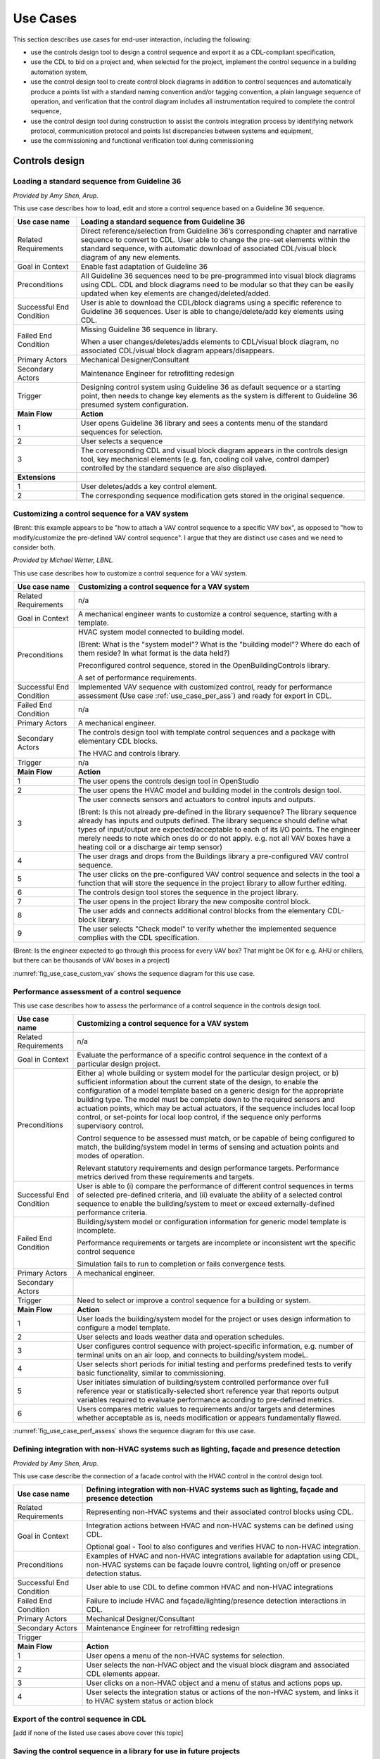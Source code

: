 .. _sec_use_cases:

Use Cases
---------

This section describes use cases for end-user interaction, including the following:

* use the controls design tool to design a control sequence and export
  it as a CDL-compliant specification,
* use the CDL to bid on a project and, when selected for the project,
  implement the control sequence in a building automation system,
* use the control design tool to create control block diagrams in addition to control sequences
  and automatically produce a points list with a standard naming convention and/or tagging
  convention, a plain language sequence of operation,
  and verification that the control diagram includes
  all instrumentation required to complete the control sequence,
* use the control design tool during construction to assist the controls integration process by
  identifying network protocol, communication protocol and points list discrepancies between
  systems and equipment,
* use the commissioning and functional verification tool during commissioning


Controls design
^^^^^^^^^^^^^^^

Loading a standard sequence from Guideline 36
~~~~~~~~~~~~~~~~~~~~~~~~~~~~~~~~~~~~~~~~~~~~~

*Provided by Amy Shen, Arup.*

This use case describes how to load, edit and store a control
sequence based on a Guideline 36 sequence.

===========================  ===================================================
**Use case name**            **Loading a standard sequence from Guideline 36**
===========================  ===================================================
Related Requirements         Direct reference/selection from Guideline 36’s
                             corresponding chapter and narrative sequence to convert to CDL.
                             User able to change the pre-set elements within
                             the standard sequence, with automatic download of
                             associated CDL/visual block diagram of any new elements.
---------------------------  ---------------------------------------------------
Goal in Context              Enable fast adaptation of Guideline 36
---------------------------  ---------------------------------------------------
Preconditions                All Guideline 36 sequences need to be pre-programmed
                             into visual block diagrams using CDL.
                             CDL and block diagrams need to be modular so that
                             they can be easily updated when key elements are changed/deleted/added.
---------------------------  ---------------------------------------------------
Successful End Condition     User is able to download the CDL/block diagrams
                             using a specific reference to Guideline 36 sequences.
                             User is able to change/delete/add key elements using CDL.
---------------------------  ---------------------------------------------------
Failed End Condition         Missing Guideline 36 sequence in library.

                             When a user changes/deletes/adds elements to CDL/visual block diagram,
                             no associated CDL/visual block diagram appears/disappears.
---------------------------  ---------------------------------------------------
Primary Actors               Mechanical Designer/Consultant
---------------------------  ---------------------------------------------------
Secondary Actors             Maintenance Engineer for retrofitting redesign
---------------------------  ---------------------------------------------------
Trigger                      Designing control system using Guideline 36 as
                             default sequence or a starting point,
                             then needs to change key elements as the system
                             is different to Guideline 36 presumed system configuration.
---------------------------  ---------------------------------------------------
**Main Flow**                **Action**
---------------------------  ---------------------------------------------------
1                            User opens Guideline 36 library and sees a contents
                             menu of the standard sequences for selection.
---------------------------  ---------------------------------------------------
2                            User selects a sequence
---------------------------  ---------------------------------------------------
3                            The corresponding CDL and visual block diagram appears
                             in the controls design tool, key mechanical elements
                             (e.g. fan, cooling coil valve, control damper)
                             controlled by the standard sequence are also displayed.
---------------------------  ---------------------------------------------------
**Extensions**
---------------------------  ---------------------------------------------------
1                            User deletes/adds a key control element.
---------------------------  ---------------------------------------------------
2                            The corresponding sequence modification gets stored
                             in the original sequence.
===========================  ===================================================

Customizing a control sequence for a VAV system
~~~~~~~~~~~~~~~~~~~~~~~~~~~~~~~~~~~~~~~~~~~~~~~

(Brent: this example appears to be "how to attach a VAV control sequence to a specific VAV box", as opposed to "how to modify/customize the pre-defined VAV control sequence".  I argue that they are distinct use cases and we need to consider both.

*Provided by Michael Wetter, LBNL.*

This use case describes how to customize a control sequence
for a VAV system.

===========================  ===================================================
**Use case name**            **Customizing a control sequence for a VAV system**
===========================  ===================================================
Related Requirements         n/a
---------------------------  ---------------------------------------------------
Goal in Context              A mechanical engineer wants to customize a control
                             sequence, starting with a template.
---------------------------  ---------------------------------------------------
Preconditions                HVAC system model connected to building model.

                             (Brent: What is the "system model"?  What is the "building model"?  Where do each of them reside?  In what format is the data held?)

                             Preconfigured control sequence, stored in the
                             OpenBuildingControls library.

                             A set of performance requirements.
---------------------------  ---------------------------------------------------
Successful End Condition     Implemented VAV sequence with customized control,
                             ready for performance assessment
                             (Use case :ref:`use_case_per_ass`) and
                             ready for export in CDL.
---------------------------  ---------------------------------------------------
Failed End Condition         n/a
---------------------------  ---------------------------------------------------
Primary Actors               A mechanical engineer.
---------------------------  ---------------------------------------------------
Secondary Actors             The controls design tool with template control
                             sequences and a package with elementary CDL blocks.

                             The HVAC and controls library.
---------------------------  ---------------------------------------------------
Trigger                      n/a
---------------------------  ---------------------------------------------------
**Main Flow**                **Action**
---------------------------  ---------------------------------------------------
1                            The user opens the controls design tool in OpenStudio
---------------------------  ---------------------------------------------------
2                            The user opens the HVAC model and building model
                             in the controls design tool.
---------------------------  ---------------------------------------------------
3                            The user connects sensors and actuators to
                             control inputs and outputs.

                             (Brent: Is this not already pre-defined in the library sequence?  The library sequence already has inputs and outputs defined.  The library sequence should define what types of input/output are expected/acceptable to each of its I/O points.  The engineer merely needs to note which ones do or do not apply. e.g. not all VAV boxes have a heating coil or a discharge air temp sensor)
---------------------------  ---------------------------------------------------
4                            The user drags and drops from the Buildings library
                             a pre-configured VAV control sequence.
---------------------------  ---------------------------------------------------
5                            The user clicks on the pre-configured VAV control
                             sequence and selects in the tool a function that
                             will store the sequence in the project library
                             to allow further editing.
---------------------------  ---------------------------------------------------
6                            The controls design tool stores the
                             sequence in the project library.
---------------------------  ---------------------------------------------------
7                            The user opens in the project library
                             the new composite control block.
---------------------------  ---------------------------------------------------
8                            The user adds and connects additional control blocks
                             from the elementary CDL-block library.
---------------------------  ---------------------------------------------------
9                            The user selects "Check model" to verify whether
                             the implemented sequence complies with the CDL
                             specification.
===========================  ===================================================

(Brent: Is the engineer expected to go through this process for every VAV box?  That might be OK for e.g. AHU or chillers, but there can be thousands of VAV boxes in a project)

:numref:`fig_use_case_custom_vav` shows the sequence diagram for this use case.

.. _fig_use_case_custom_vav:

.. uml::
   :caption: Customizing a control sequence for a VAV system.

   title Customizing a control sequence for a VAV system

   "User" -> "OpenStudio" : Open control design tool.
   "OpenStudio" -> "Control Design Tool" : open()
   "User" -> "Control Design Tool" : Open HVAC and building model.
   "OpenStudio" <- "Control Design Tool" : Request HVAC and building model.
   "User" -> "Control Design Tool" : Drag & drop pre-configured control sequence.
   "User" -> "Control Design Tool" : Connect sensors and actuators to control inputs and outputs.
   "User" -> "Control Design Tool" : Select to store the control sequence in the project library.
   "Control Design Tool" -> "Control Design Tool" : Write the sequence to new file in the project library.
   "User" -> "Control Design Tool" : Open new composite control block in the project library.
   "User" -> "Control Design Tool" : Drag, drop and connect blocks from CDL library.
   "User" -> "Control Design Tool" : Check model.
   "OpenStudio" <- "Control Design Tool" : Invoke model check.
   "User" <- "Control Design Tool" : Report info, warning and error.


.. _use_case_per_ass:

Performance assessment of a control sequence
~~~~~~~~~~~~~~~~~~~~~~~~~~~~~~~~~~~~~~~~~~~~

This use case describes how to assess the performance of a control sequence
in the controls design tool.

===========================  ===================================================
**Use case name**            **Customizing a control sequence for a VAV system**
===========================  ===================================================
Related Requirements         n/a
---------------------------  ---------------------------------------------------
Goal in Context              Evaluate the performance of a specific control
                             sequence in the context of a particular design
                             project.
---------------------------  ---------------------------------------------------
Preconditions                Either
                             a) whole building or system model for the particular
                             design project, or
                             b) sufficient information about the current state of
                             the design, to enable the configuration of a model
                             template based on a generic design for the
                             appropriate building type. The model must be complete
                             down to the required sensors and actuation points,
                             which may be actual actuators, if the sequence
                             includes local loop control, or set-points for local
                             loop control, if the sequence only performs supervisory
                             control.

                             Control sequence to be assessed must match, or be
                             capable of being configured to match, the building/system
                             model in terms of sensing and actuation points and modes
                             of operation.

                             Relevant statutory requirements and design performance
                             targets. Performance metrics derived from these
                             requirements and targets.

---------------------------  ---------------------------------------------------
Successful End Condition     User is able to
                             (i) compare the performance of different control
                             sequences in terms of selected pre-defined criteria, and
                             (ii) evaluate the ability of a selected control sequence
                             to enable the building/system to meet or exceed
                             externally-defined performance criteria.
---------------------------  ---------------------------------------------------
Failed End Condition         Building/system model or configuration information for
                             generic model template is incomplete.

                             Performance requirements or targets are incomplete or
                             inconsistent wrt the specific control sequence

                             Simulation fails to run to completion or fails convergence
                             tests.

---------------------------  ---------------------------------------------------
Primary Actors               A mechanical engineer.
---------------------------  ---------------------------------------------------
Secondary Actors
---------------------------  ---------------------------------------------------
Trigger                      Need to select or improve a control sequence for a
                             building or system.
---------------------------  ---------------------------------------------------
**Main Flow**                **Action**
---------------------------  ---------------------------------------------------
1                            User loads the building/system model for the project
                             or uses design information to configure a model template.
---------------------------  ---------------------------------------------------
2                            User selects and loads weather data and operation
                             schedules.
---------------------------  ---------------------------------------------------
3                            User configures control sequence with project-specific
                             information, e.g. number of terminal units on an air
                             loop, and connects to building/system modeL.
---------------------------  ---------------------------------------------------
4                            User selects short periods for initial testing and
                             performs predefined tests to verify basic functionality,
                             similar to commissioning.
---------------------------  ---------------------------------------------------
5                            User initiates simulation of building/system
                             controlled performance over full reference year or
                             statistically-selected short reference year that
                             reports output variables required to evaluate
                             performance according to pre-defined metrics.
---------------------------  ---------------------------------------------------
6                            Users compares metric values to requirements and/or targets
                             and determines whether acceptable as is, needs
                             modification or appears fundamentally flawed.
===========================  ===================================================



:numref:`fig_use_case_perf_assess` shows the sequence diagram for this use case.

.. _fig_use_case_perf_assess:

.. uml::
   :caption: Performance assessment of a control sequence.

   title Performance assessment of a control sequence (to be completed)

   "User" -> "OpenStudio" : Open control design tool.
   "OpenStudio" -> "Control Design Tool" : open()
   "User" -> "Control Design Tool" : Open HVAC and building model.
   "OpenStudio" <- "Control Design Tool" : Request HVAC and building model.
   "User" -> "Control Design Tool" : Drag & drop pre-configured control sequence.
   "User" -> "Control Design Tool" : Connect sensors and actuators to control inputs and outputs.


Defining integration with non-HVAC systems such as lighting, façade and presence detection
~~~~~~~~~~~~~~~~~~~~~~~~~~~~~~~~~~~~~~~~~~~~~~~~~~~~~~~~~~~~~~~~~~~~~~~~~~~~~~~~~~~~~~~~~~

*Provided by Amy Shen, Arup.*

This use case describe the connection of a facade control with the HVAC
control in the control design tool.

===========================  ===================================================
**Use case name**            **Defining integration with non-HVAC systems such as
                             lighting, façade and presence detection**
===========================  ===================================================
Related Requirements         Representing non-HVAC systems and their associated
                             control blocks using CDL.
---------------------------  ---------------------------------------------------
Goal in Context              Integration actions between HVAC and non-HVAC systems
                             can be defined using CDL.

                             Optional goal - Tool to also configures and verifies
                             HVAC to non-HVAC integration.
---------------------------  ---------------------------------------------------
Preconditions                Examples of HVAC and non-HVAC integrations available
                             for adaptation using CDL, non-HVAC systems can be
                             façade louvre control,
                             lighting on/off or presence detection status.
---------------------------  ---------------------------------------------------
Successful End Condition     User able to use CDL to define common HVAC
                             and non-HVAC integrations
---------------------------  ---------------------------------------------------
Failed End Condition         Failure to include HVAC and façade/lighting/presence
                             detection interactions in CDL.
---------------------------  ---------------------------------------------------
Primary Actors               Mechanical Designer/Consultant
---------------------------  ---------------------------------------------------
Secondary Actors             Maintenance Engineer for retrofitting redesign
---------------------------  ---------------------------------------------------
Trigger
---------------------------  ---------------------------------------------------
**Main Flow**                **Action**
---------------------------  ---------------------------------------------------
1                            User opens a menu of the non-HVAC systems for selection.
---------------------------  ---------------------------------------------------
2                            User selects the non-HVAC object and the
                             visual block diagram and associated CDL elements appear.
---------------------------  ---------------------------------------------------
3                            User clicks on a non-HVAC object and
                             a menu of status and actions pops up.
---------------------------  ---------------------------------------------------
4                            User selects the integration status or actions
                             of the non-HVAC system, and links it to HVAC
                             system status or action block
===========================  ===================================================


Export of the control sequence in CDL
~~~~~~~~~~~~~~~~~~~~~~~~~~~~~~~~~~~~~

[add if none of the listed use cases above cover this topic]

Saving the control sequence in a library for use in future projects
~~~~~~~~~~~~~~~~~~~~~~~~~~~~~~~~~~~~~~~~~~~~~~~~~~~~~~~~~~~~~~~~~~~

[add if none of the listed use cases above cover this topic]




CDL processing for bidding and implementation in building automation system
^^^^^^^^^^^^^^^^^^^^^^^^^^^^^^^^^^^^^^^^^^^^^^^^^^^^^^^^^^^^^^^^^^^^^^^^^^^

Generate control point schedule from sequences
~~~~~~~~~~~~~~~~~~~~~~~~~~~~~~~~~~~~~~~~~~~~~~

*Provided by Amy Shen, Arup.*

This use case describes how to generate control points from a sequence specification.


===========================  ===================================================
**Use case name**            **Generate control points schedule from sequences**
===========================  ===================================================
Related Requirements         Optional - The points schedule can also be used by
                             third party software for specification generation.
---------------------------  ---------------------------------------------------
Goal in Context              The same control specification can be used to
                             generate controls points schedule
---------------------------  ---------------------------------------------------
Preconditions                Each control points needs to be defined using
                             AI/AO/DI/DO/Network interface types
                             and consistent tagging/naming
---------------------------  ---------------------------------------------------
Successful End Condition     Control points schedule can be automatically produced
                             by extracting from the sequences,
                             including tagging (AHU/TDX/1),
                             point name, point type and comments
                             (such as differential pressure to be installed at 2/3 down index leg)
---------------------------  ---------------------------------------------------
Failed End Condition         Control points schedule is inaccurate or
                             doesn’t contain sufficient information.
---------------------------  ---------------------------------------------------
Primary Actors               Mechanical Designer/Consultant
---------------------------  ---------------------------------------------------
Secondary Actors             Controls contractor
---------------------------  ---------------------------------------------------
Trigger
---------------------------  ---------------------------------------------------
**Main Flow**                **Action**
---------------------------  ---------------------------------------------------
1                            When a user adds a control point in the controls
                             design tool,
                             the tool provides default values and allows the user to
                             change the values for tagging/point name/point type/comments
---------------------------  ---------------------------------------------------
2                            User clicks on a button to generate Points Schedule,
                             an Excel file is then generated listing all the
                             points and their details,
                             and also counts the total number of different type of points.
---------------------------  ---------------------------------------------------
3                            User clicks on a button to generate a tag list
                             of unique control devices within the project in Excel,
                             so that the associated specification
                             section can be extracted and populated within third party software.
===========================  ===================================================


Processing the CDL for cost-estimation
~~~~~~~~~~~~~~~~~~~~~~~~~~~~~~~~~~~~~~

[add if none of the listed use cases above cover this topic]

Processing the CDL for implementation in building automation system using code translation
~~~~~~~~~~~~~~~~~~~~~~~~~~~~~~~~~~~~~~~~~~~~~~~~~~~~~~~~~~~~~~~~~~~~~~~~~~~~~~~~~~~~~~~~~~

[add if none of the listed use cases above cover this topic]

Processing the CDL for implementation in building automation system using manual implementation
~~~~~~~~~~~~~~~~~~~~~~~~~~~~~~~~~~~~~~~~~~~~~~~~~~~~~~~~~~~~~~~~~~~~~~~~~~~~~~~~~~~~~~~~~~~~~~~

[add if none of the listed use cases above cover this topic]


Commissioning and Operation
^^^^^^^^^^^^^^^^^^^^^^^^^^^

Conducting verification test of a VAV Cooling-Only Terminal Unit
~~~~~~~~~~~~~~~~~~~~~~~~~~~~~~~~~~~~~~~~~~~~~~~~~~~~~~~~~~~~~~~~

*Provided by David Pritchard, Arup.*

This use case describes the verification of an installed control sequence
relative to the design intent.

===========================  ===================================================
**Use case name**            **Conducting verification test of a VAV Cooling-Only Terminal Unit**
===========================  ===================================================
Related Requirements
---------------------------  ---------------------------------------------------
Goal in Context              A commissioning agent wants to verify on site that
                             the controller operates in accordance with the
                             sequence of operation
---------------------------  ---------------------------------------------------
Preconditions                CDL code in vendor software is correct.

                             Field instrumentation is per spec.

                             Installation of field equipment is correct.

                             Point-point testing from point in field through
                             to graphic is correct.
---------------------------  ---------------------------------------------------
Successful End Condition     Control devices carry out the right sequence of actions,
                             and the verification tool recognizes compliance to the design intent.

                             Control devices carry out wrong sequence of actions,
                             and the verification tool recognizes incompliance to the design intent.
---------------------------  ---------------------------------------------------
Failed End Condition         The verification tool fails to recognize verification success/failure.
---------------------------  ---------------------------------------------------
Primary Actors               Commissioning agent
---------------------------  ---------------------------------------------------
Secondary Actors             BMS engineer (optional)

                             Approved vendor software which replicates uploaded CDL code
---------------------------  ---------------------------------------------------
Trigger                      The verification tool is connected to the BMS and receives the
                             following signals from the VAV box controller:

                             - occupied mode, unoccupied mode
                             - Vmin, Vcool-max etc.
                             - setpoints and timers

                             The control parameters of the VAV box are configured
                             and the results are compared to the output of the CDL
                             code in the tool.
---------------------------  ---------------------------------------------------
**Main Flow 1**              **Automatic Control Functionality Checks**
---------------------------  ---------------------------------------------------
1                            Set VAV box to unoccupied.
---------------------------  ---------------------------------------------------
2                            Set VAV box to occupied.
---------------------------  ---------------------------------------------------
3                            Continue through sequence, commissioning agent
                             will get a report of control actions and
                             whether they were compliant with the design intent.
---------------------------  ---------------------------------------------------
**Main Flow 2**              **Commissioning Override Checks**
---------------------------  ---------------------------------------------------
1                            Force zone airflow setpoint to zero.
---------------------------  ---------------------------------------------------
2                            Force zone airflow setpoint to minimum flow.
---------------------------  ---------------------------------------------------
3                            Force damper full closed/open.
---------------------------  ---------------------------------------------------
4                            Reset request-hours accumulator point to zero
                             (provide one point for each reset type).
===========================  ===================================================

As-Built Sequence Generator
~~~~~~~~~~~~~~~~~~~~~~~~~~~

*Provided by Gerry Hamilton, Stanford.*

This use case will confirm that the installed control sequence
is similar to the intended sequence.

===========================  ===================================================
**Use case name**            **As-Built Sequence Generator**
===========================  ===================================================
Related Requirements         Tool can translate sequence logic to controls programming
                             logic. Below would do this in reverse.
---------------------------  ---------------------------------------------------
Goal in Context              An owner’s facilities engineer wishes to confirm the
                             actual installed controls sequences in an existing
                             building.  This could be done as a Q/C step for new
                             construction or to periodically document as-operating
                             conditions.
---------------------------  ---------------------------------------------------
Preconditions                Installed control system must be capable of communication
                             with the tool. Translation protocol must be established.
---------------------------  ---------------------------------------------------
Successful End Condition
---------------------------  ---------------------------------------------------
Failed End Condition
---------------------------  ---------------------------------------------------
Primary Actors               Owners facilities engineers
---------------------------  ---------------------------------------------------
Secondary Actors             Owners HVAC technicians, new construction project managers
---------------------------  ---------------------------------------------------
Trigger                      Need for investigation of building performance.
                             Or, periodic snap-shot documentation of as-installed
                             controls sequences.
---------------------------  ---------------------------------------------------
**Main Flow**                **Action**
---------------------------  ---------------------------------------------------
1                            User opens tool interface.
---------------------------  ---------------------------------------------------
2                            User configures tool to connect with desired control
                             system.
---------------------------  ---------------------------------------------------
3                            User initiates translation of installed control logic
                             to sequence documentation.
===========================  ===================================================


Controls Programming Status Verification
~~~~~~~~~~~~~~~~~~~~~~~~~~~~~~~~~~~~~~~~

*Provided by Gerry Hamilton, Stanford.*

This use case will verify whether an installed control system
is ready for commissioning.

===========================  ===================================================
**Use case name**            **Controls Programming Status Verification**
===========================  ===================================================
Related Requirements         Tool can interpret as-installed programming.
---------------------------  ---------------------------------------------------
Goal in Context              An engineer wishes to confirm that the control logic
                             is ready for commissioning. The tool will identify
                             improper sequences, logic errors, missing code and
                             missing control points.
---------------------------  ---------------------------------------------------
Preconditions                Installed control system must be capable of communication
                             with the tool. The translation protocol must be established.
---------------------------  ---------------------------------------------------
Successful End Condition
---------------------------  ---------------------------------------------------
Failed End Condition
---------------------------  ---------------------------------------------------
Primary Actors               New construction project manager, owner’s representative
---------------------------  ---------------------------------------------------
Secondary Actors             Cx agent, engineer of record
---------------------------  ---------------------------------------------------
Trigger                      Contractor notifies owner or PM that system is ready
                             for Cx.
---------------------------  ---------------------------------------------------
**Main Flow**                **Action**
---------------------------  ---------------------------------------------------
1                            User opens tool interface.
---------------------------  ---------------------------------------------------
2                            User configures tool to connect with desired
                             control system.
---------------------------  ---------------------------------------------------
3                            User initiates translation of installed control
                             logic to sequence documentation.
===========================  ===================================================


Performance assessment of a control sequence, including local loops
~~~~~~~~~~~~~~~~~~~~~~~~~~~~~~~~~~~~~~~~~~~~~~~~~~~~~~~~~~~~~~~~~~~

*Provided by Philip Haves, LBNL.*

===========================  ===================================================
**Use case name**            **Performance assessment of a control sequence,
                             including local loops**
===========================  ===================================================
Related Requirements
---------------------------  ---------------------------------------------------
Goal in Context              Evaluate the performance of a specific control sequence
                             in the context of a particular design project.
---------------------------  ---------------------------------------------------
Preconditions                1. Either a) whole building or system model for the particular design
                             project, or b) sufficient information about the current state of the design,
                             to enable the configuration of a model template based on a generic design
                             for the appropriate building type. The model must be complete down to the
                             required sensors and actuators.

                             2. Control sequence to be assessed must match, or be capable of being configured
                             to match, the building/system model in terms of sensing and actuation points
                             and modes of operation.

                             3. Relevant statutory requirements and design performance targets. Performance
                             metrics derived from these requirements and targets.
---------------------------  ---------------------------------------------------
Successful End Condition     User is able to (i) compare the performance
                             of different control sequences in
                             terms of selected pre-defined criteria, and (ii) evaluate the ability of a selected
                             control sequence to enable the building/system to meet or exceed externally-defined
                             performance criteria.
---------------------------  ---------------------------------------------------
Failed End Condition         1. Building/system model or
                             configuration information for generic model template is incomplete.

                             2. Performance requirements or targets are incomplete
                             or inconsistent with respect to the specific
                             control sequence.

                             3. Simulation fails to run to completion or fails
                             convergence tests
---------------------------  ---------------------------------------------------
Primary Actors               Mechanical Designer/Consultant
---------------------------  ---------------------------------------------------
Secondary Actors
---------------------------  ---------------------------------------------------
Trigger                      Need to select or improve a control sequence for a
                             building or system
---------------------------  ---------------------------------------------------
**Main Flow**                **Action**
---------------------------  ---------------------------------------------------
1                            User loads the building/system model for the
                             project or uses design information
                             to configure a model template for the building type
                             and system type.
---------------------------  ---------------------------------------------------
2                            User selects and loads weather data and operation
                             schedules.
---------------------------  ---------------------------------------------------
3                            User configures control sequence with
                             project-specific information, e.g. number
                             of terminal units on an air loop, and connects to building/system model.
---------------------------  ---------------------------------------------------
4                            User uses design information to identify operating
                             ranges at which the control sequence must function and identifies operating conditions/ranges for tuning of individual feedback control loops in the sequence.
---------------------------  ---------------------------------------------------
5                            User  selects initial values for supervisory
                             controller parameters and tunes the individual feedback control loops or initiates autotuning.
---------------------------  ---------------------------------------------------
6                            User selects short periods for initial testing
                             of control loop stability and responsiveness to disturbances and set-point changes and changes controller parameters as necessary.
---------------------------  ---------------------------------------------------
7                            User initiates simulation of building/system
                             controlled performance over full
                             reference year or statistically-selected short reference year that reports
                             output variables required to evaluate performance according to pre-defined metrics.
---------------------------  ---------------------------------------------------
8                            Compare metric values to requirements and/or
                             targets.
===========================  ===================================================


Performance assessment of a control sequence (no local loop)
~~~~~~~~~~~~~~~~~~~~~~~~~~~~~~~~~~~~~~~~~~~~~~~~~~~~~~~~~~~~

*Provided by Philip Haves, LBNL.*

===========================  ===================================================
**Use case name**            **Performance assessment of a control sequence (no local loop)**
===========================  ===================================================
Related Requirements
---------------------------  ---------------------------------------------------
Goal in Context              Evaluate the performance of a specific supervisory
                             control sequence in the context of a particular
                             design project.
---------------------------  ---------------------------------------------------
Preconditions                1. Either a) whole building or system model for
                             the particular design project, or b) sufficient information about the current state of the design, to enable the configuration of a model template
                             based on a generic design for the appropriate building type. The model must be complete down to the required sensors and actuation points, which may be set-points for idealized local loop control, since the sequence only performs
                             supervisory control.

                             2. Control sequence to be assessed must match, or be capable of being configured to match, the
                             building/system model in terms of sensors, set-points for idealized local loop control and
                             modes of operation.

                             3. Relevant statutory requirements and design performance targets, together with performance metrics derived from these requirements and
                             targets.
---------------------------  ---------------------------------------------------
Successful End Condition     User is able to (i) compare the performance of
                             different control sequences in terms of selected pre-defined criteria, and (ii) evaluate the ability of a selected control sequence to enable the building/system to meet or exceed externally-defined performance criteria.
---------------------------  ---------------------------------------------------
Failed End Condition         1. Building/system model or
                             configuration information for generic model template is incomplete.

                             2. Performance requirements or targets are incomplete or inconsistent wrt the specific
                             control sequence.

                             3. Simulation fails to run to completion or fails
                             convergence tests.
---------------------------  ---------------------------------------------------
Primary Actors               Mechanical Designer/Consultant
---------------------------  ---------------------------------------------------
Secondary Actors
---------------------------  ---------------------------------------------------
Trigger                      Need to select or improve a control sequence for a
                             building or system
---------------------------  ---------------------------------------------------
**Main Flow**                **Action**
---------------------------  ---------------------------------------------------
1                            User loads the building/system model for the
                             project or uses design information to configure a model template: building type, system type(s), size …(?).
---------------------------  ---------------------------------------------------
2                            User selects and loads weather data and operation schedules.
---------------------------  ---------------------------------------------------
3                            User manually replaces real local loop controllers
                             with ideal local loop controllers or initiates (semi-)automated replacement
---------------------------  ---------------------------------------------------
4                            User configures control sequence with
                             project-specific information, e.g. number of terminal units on an air loop, and connects to building/system model.
---------------------------  ---------------------------------------------------
5                            User  selects initial values for supervisory
                             controller parameters.
---------------------------  ---------------------------------------------------
6                            User initiates simulation of building/system
                             controlled performance over full reference year or statistically-selected short reference year that reports output variables required to evaluate performance according to pre-defined metrics.
---------------------------  ---------------------------------------------------
7                            User compare metric values to requirements and/or
                             targets.
---------------------------  ---------------------------------------------------
**Main Flow 2**              **Commissioning Override Checks**
---------------------------  ---------------------------------------------------
1
---------------------------  ---------------------------------------------------
2
===========================  ===================================================


Importing a CDL for trouble shooting an existing building
~~~~~~~~~~~~~~~~~~~~~~~~~~~~~~~~~~~~~~~~~~~~~~~~~~~~~~~~~

[add if none of the listed use cases above cover this topic]


Verification of requirements
~~~~~~~~~~~~~~~~~~~~~~~~~~~~

[add if none of the listed use cases above cover this topic]


Template Use Case
~~~~~~~~~~~~~~~~~~~~~~~~~~~~~~~~~~~~~~~~

*Provided by mg, lbnl.*

This use case will tell you how to fill out the table form with a new use case.

===========================  ===================================================
**Use case name**            **Name**
===========================  ===================================================
Related Requirements         xxx
---------------------------  ---------------------------------------------------
Goal in Context              xxx
                             xxx
                             xxx
---------------------------  ---------------------------------------------------
Preconditions                xxx
                             xxx
---------------------------  ---------------------------------------------------
Successful End Condition     xxx
---------------------------  ---------------------------------------------------
Failed End Condition         xxx
---------------------------  ---------------------------------------------------
Primary Actors               xxx
---------------------------  ---------------------------------------------------
Secondary Actors             xxx
---------------------------  ---------------------------------------------------
Trigger                      xxx
---------------------------  ---------------------------------------------------
**Main Flow**                **Action**
---------------------------  ---------------------------------------------------
1                            xxx
---------------------------  ---------------------------------------------------
2                            xxx
---------------------------  ---------------------------------------------------
3                            xxx
===========================  ===================================================
